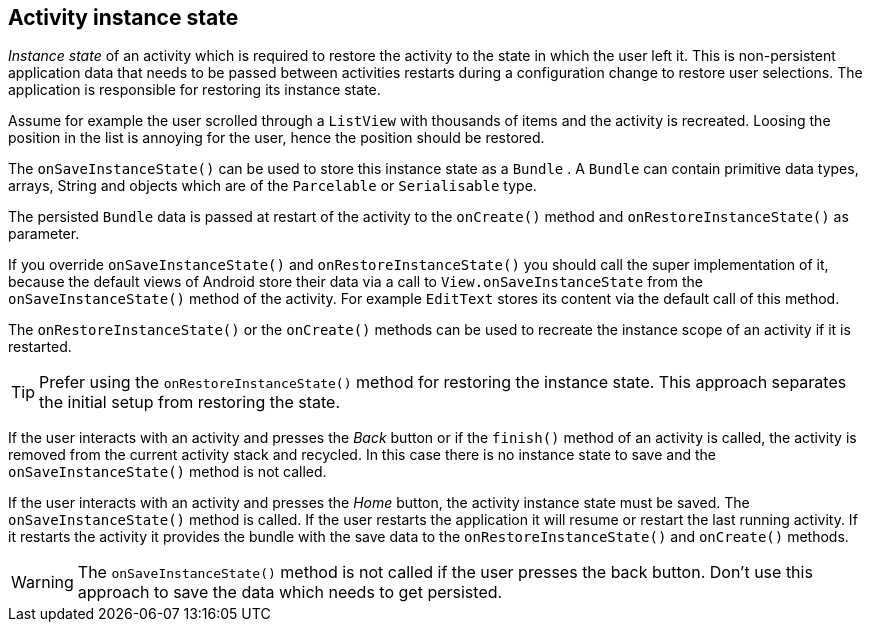 == Activity instance state

_Instance state_
of an activity
which is required to restore the activity to the state
in which the
user left
it. This is non-persistent application data that
needs to be
passed between activities restarts during a configuration
change to
restore user selections.
The application is responsible for
restoring its instance state.

Assume for example the user scrolled through a
`ListView`
with thousands of items and the activity is recreated. Loosing the
position in the list is annoying for the user, hence the position
should be restored.

The
`onSaveInstanceState()`
can be used to store this instance state as a
`Bundle`
. A
`Bundle`
can contain primitive data types, arrays, String and
objects which are
of the
`Parcelable`
or
`Serialisable`
type.

The persisted
`Bundle`
data
is passed at restart of the activity
to the
`onCreate()`
method and
`onRestoreInstanceState()`
as parameter.

If you override
`onSaveInstanceState()`
and
`onRestoreInstanceState()`
you should call the super
implementation of
it, because the default
views of Android
store their
data
via a call to
`View.onSaveInstanceState`
from the
`onSaveInstanceState()`
method of the activity.
For
example
`EditText`
stores its content via the default call of this method.

The
`onRestoreInstanceState()`
or the
`onCreate()`
methods
can be used to recreate the instance scope of an activity if it
is
restarted.

TIP: Prefer using the `onRestoreInstanceState()` method for restoring the instance state. 
This approach separates the initial setup from restoring the state.

If the user interacts with an activity and presses the
_Back_
button or if the
`finish()`
method of an activity is called, the activity is removed from the
current activity stack and recycled. In this case there is no instance
state to save and the
`onSaveInstanceState()`
method is not called.

If the user interacts with an activity and presses the
_Home_
button, the activity instance state must be saved. The
`onSaveInstanceState()`
method is called. If the user
restarts the application it will resume
or restart the
last running activity. If it restarts the activity it
provides the bundle with the save data
to the
`onRestoreInstanceState()`
and
`onCreate()`
methods.

WARNING: The
`onSaveInstanceState()`
method
is
not called if the user
presses the
back
button. Don't use this
approach to save
the
data which needs to get
persisted.

